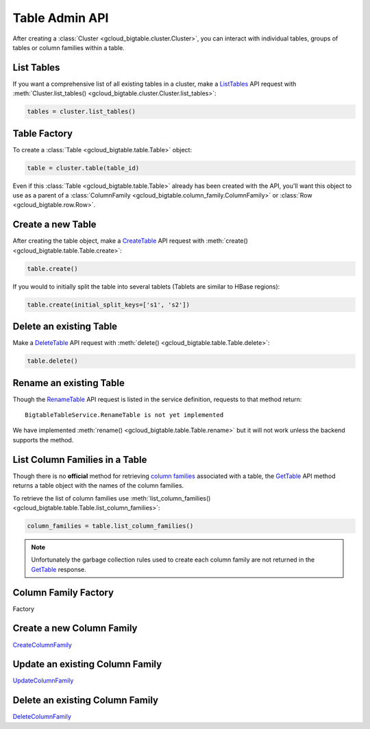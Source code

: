 Table Admin API
===============

After creating a :class:`Cluster <gcloud_bigtable.cluster.Cluster>`, you can
interact with individual tables, groups of tables or column families within
a table.

List Tables
-----------

If you want a comprehensive list of all existing tables in a cluster, make a
`ListTables`_ API request with
:meth:`Cluster.list_tables() <gcloud_bigtable.cluster.Cluster.list_tables>`:

.. code:: python

    tables = cluster.list_tables()

Table Factory
-------------

To create a :class:`Table <gcloud_bigtable.table.Table>` object:

.. code:: python

    table = cluster.table(table_id)

Even if this :class:`Table <gcloud_bigtable.table.Table>` already
has been created with the API, you'll want this object to use as a
parent of a :class:`ColumnFamily <gcloud_bigtable.column_family.ColumnFamily>`
or :class:`Row <gcloud_bigtable.row.Row>`.

Create a new Table
------------------

After creating the table object, make a `CreateTable`_ API request
with :meth:`create() <gcloud_bigtable.table.Table.create>`:

.. code:: python

    table.create()

If you would to initially split the table into several tablets (Tablets are
similar to HBase regions):

.. code:: python

    table.create(initial_split_keys=['s1', 's2'])

Delete an existing Table
------------------------

Make a `DeleteTable`_ API request with
:meth:`delete() <gcloud_bigtable.table.Table.delete>`:

.. code:: python

    table.delete()

Rename an existing Table
------------------------

Though the `RenameTable`_ API request is listed in the service
definition, requests to that method return::

    BigtableTableService.RenameTable is not yet implemented

We have implemented :meth:`rename() <gcloud_bigtable.table.Table.rename>`
but it will not work unless the backend supports the method.

List Column Families in a Table
-------------------------------

Though there is no **official** method for retrieving `column families`_
associated with a table, the `GetTable`_ API method returns a
table object with the names of the column families.

To retrieve the list of column families use
:meth:`list_column_families() <gcloud_bigtable.table.Table.list_column_families>`:

.. code:: python

    column_families = table.list_column_families()

.. note::

    Unfortunately the garbage collection rules used to create each column family
    are not returned in the `GetTable`_ response.

Column Family Factory
---------------------

Factory

Create a new Column Family
--------------------------

`CreateColumnFamily`_

Update an existing Column Family
--------------------------------

`UpdateColumnFamily`_

Delete an existing Column Family
--------------------------------

`DeleteColumnFamily`_

.. _ListTables: https://github.com/GoogleCloudPlatform/cloud-bigtable-client/blob/f4d922bb950f1584b30f9928e84d042ad59f5658/bigtable-protos/src/main/proto/google/bigtable/admin/table/v1/bigtable_table_service.proto#L40-L42
.. _CreateTable: https://github.com/GoogleCloudPlatform/cloud-bigtable-client/blob/f4d922bb950f1584b30f9928e84d042ad59f5658/bigtable-protos/src/main/proto/google/bigtable/admin/table/v1/bigtable_table_service.proto#L35-L37
.. _DeleteTable: https://github.com/GoogleCloudPlatform/cloud-bigtable-client/blob/f4d922bb950f1584b30f9928e84d042ad59f5658/bigtable-protos/src/main/proto/google/bigtable/admin/table/v1/bigtable_table_service.proto#L50-L52
.. _RenameTable: https://github.com/GoogleCloudPlatform/cloud-bigtable-client/blob/f4d922bb950f1584b30f9928e84d042ad59f5658/bigtable-protos/src/main/proto/google/bigtable/admin/table/v1/bigtable_table_service.proto#L58-L58
.. _GetTable: https://github.com/GoogleCloudPlatform/cloud-bigtable-client/blob/f4d922bb950f1584b30f9928e84d042ad59f5658/bigtable-protos/src/main/proto/google/bigtable/admin/table/v1/bigtable_table_service.proto#L45-L47
.. _CreateColumnFamily: https://github.com/GoogleCloudPlatform/cloud-bigtable-client/blob/f4d922bb950f1584b30f9928e84d042ad59f5658/bigtable-protos/src/main/proto/google/bigtable/admin/table/v1/bigtable_table_service.proto#L61-L63
.. _UpdateColumnFamily: https://github.com/GoogleCloudPlatform/cloud-bigtable-client/blob/f4d922bb950f1584b30f9928e84d042ad59f5658/bigtable-protos/src/main/proto/google/bigtable/admin/table/v1/bigtable_table_service.proto#L66-L68
.. _DeleteColumnFamily: https://github.com/GoogleCloudPlatform/cloud-bigtable-client/blob/f4d922bb950f1584b30f9928e84d042ad59f5658/bigtable-protos/src/main/proto/google/bigtable/admin/table/v1/bigtable_table_service.proto#L71-L73
.. _column families: https://cloud.google.com/bigtable/docs/schema-design#column_families_and_column_qualifiers
